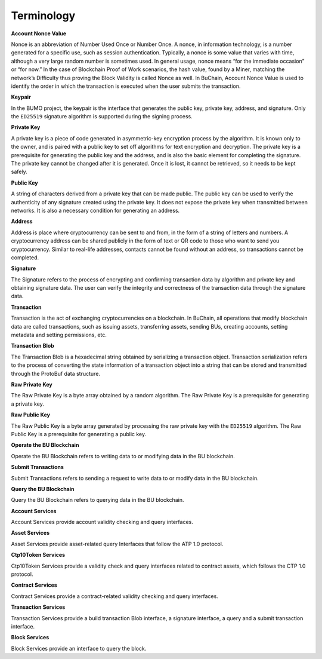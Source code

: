 Terminology
===============

**Account Nonce Value**

Nonce is an abbreviation of Number Used Once or Number Once. A nonce, in information technology, is a number generated for a specific use, 
such as session authentication. Typically, a nonce is some value that varies with time, 
although a very large random number is sometimes used. In general usage, 
nonce means “for the immediate occasion” or “for now.” In the case of Blockchain Proof of Work scenarios, 
the hash value, found by a Miner, matching the network’s Difficulty thus proving the Block Validity is called Nonce as well. 
In BuChain, Account Nonce Value is used to identify the order in which the
transaction is executed when the user submits the transaction.


**Keypair**

In the BUMO project, the keypair is the interface that generates the
public key, private key, address, and signature. Only the ``ED25519``
signature algorithm is supported during the signing process.

**Private Key**

A private key is a piece of code generated in asymmetric-key encryption process by the algorithm. 
It is known only to the owner, and is paired with a public key to set off algorithms for text encryption and decryption.
The private key is a prerequisite for generating the public key and the address, and is
also the basic element for completing the signature. The private key
cannot be changed after it is generated. Once it is lost, it cannot be
retrieved, so it needs to be kept safely.



**Public Key**

A string of characters derived from a private key that can be made public. 
The public key can be used to verify the authenticity of any signature created using the private key.
It does not expose the private key when transmitted between networks. It is also a necessary condition for generating an address.



**Address**

Address is place where cryptocurrency can be sent to and from, in the form of a string of letters and numbers.
A cryptocurrency address can be shared publicly in the form of text or QR code to those who want to send you cryptocurrency.
Similar to real-life addresses, contacts cannot be found without an address, so transactions cannot be completed.



**Signature**

The Signature refers to the process of encrypting and confirming
transaction data by algorithm and private key and obtaining signature
data. The user can verify the integrity and correctness of the
transaction data through the signature data.

**Transaction**

Transaction is the act of exchanging cryptocurrencies on a blockchain. In BuChain, all operations that modify blockchain data are called
transactions, such as issuing assets, transferring assets, sending BUs,
creating accounts, setting metadata and setting permissions, etc.

**Transaction Blob**

The Transaction Blob is a hexadecimal string obtained by serializing a
transaction object. Transaction serialization refers to the process of
converting the state information of a transaction object into a string
that can be stored and transmitted through the ProtoBuf data structure.

**Raw Private Key**

The Raw Private Key is a byte array obtained by a random algorithm. The
Raw Private Key is a prerequisite for generating a private key.

**Raw Public Key**

The Raw Public Key is a byte array generated by processing the raw
private key with the ``ED25519`` algorithm. The Raw Public Key is a
prerequisite for generating a public key.


**Operate the BU Blockchain**

Operate the BU Blockchain refers to writing data to or modifying data in
the BU blockchain.

**Submit Transactions**

Submit Transactions refers to sending a request to write data to or
modify data in the BU blockchain.

**Query the BU Blockchain**

Query the BU Blockchain refers to querying data in the BU blockchain.

**Account Services**

Account Services provide account validity checking and query interfaces.

**Asset Services**

Asset Services provide asset-related query Interfaces that follow the
ATP 1.0 protocol.

**Ctp10Token Services**

Ctp10Token Services provide a validity check and query interfaces
related to contract assets, which follows the CTP 1.0 protocol.

**Contract Services**

Contract Services provide a contract-related validity checking and query
interfaces.

**Transaction Services**

Transaction Services provide a build transaction Blob interface, a
signature interface, a query and a submit transaction interface.

**Block Services**

Block Services provide an interface to query the block.
